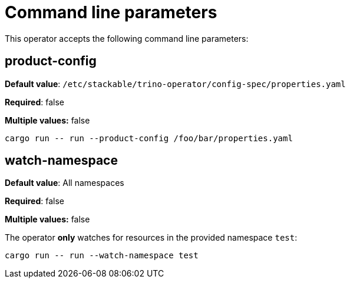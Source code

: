 = Command line parameters

This operator accepts the following command line parameters:

== product-config

*Default value*: `/etc/stackable/trino-operator/config-spec/properties.yaml`

*Required*: false

*Multiple values:* false

[source]
----
cargo run -- run --product-config /foo/bar/properties.yaml
----

== watch-namespace

*Default value*: All namespaces

*Required*: false

*Multiple values:* false

The operator **only** watches for resources in the provided namespace `test`:

[source]
----
cargo run -- run --watch-namespace test
----
